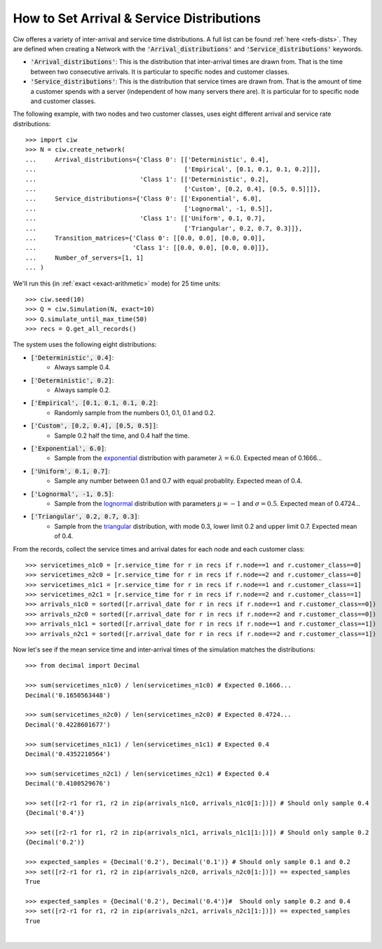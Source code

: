 .. _set-dists:

==========================================
How to Set Arrival & Service Distributions
==========================================

Ciw offeres a variety of inter-arrival and service time distributions.
A full list can be found :ref:`here <refs-dists>`.
They are defined when creating a Network with the :code:`'Arrival_distributions'` and :code:`'Service_distributions'` keywords.

+ :code:`'Arrival_distributions'`: This is the distribution that inter-arrival times are drawn from. That is the time between two consecutive arrivals. It is particular to specific nodes and customer classes.
+ :code:`'Service_distributions'`: This is the distribution that service times are drawn from. That is the amount of time a customer spends with a server (independent of how many servers there are). It is particular for to specific node and customer classes.

The following example, with two nodes and two customer classes, uses eight different arrival and service rate distributions::

    >>> import ciw
    >>> N = ciw.create_network(
    ...     Arrival_distributions={'Class 0': [['Deterministic', 0.4],
    ...                                        ['Empirical', [0.1, 0.1, 0.1, 0.2]]],
    ...                            'Class 1': [['Deterministic', 0.2],
    ...                                        ['Custom', [0.2, 0.4], [0.5, 0.5]]]},
    ...     Service_distributions={'Class 0': [['Exponential', 6.0],
    ...                                        ['Lognormal', -1, 0.5]],
    ...                            'Class 1': [['Uniform', 0.1, 0.7],
    ...                                        ['Triangular', 0.2, 0.7, 0.3]]},
    ...     Transition_matrices={'Class 0': [[0.0, 0.0], [0.0, 0.0]],
    ...                          'Class 1': [[0.0, 0.0], [0.0, 0.0]]},
    ...     Number_of_servers=[1, 1]
    ... )

We'll run this (in :ref:`exact <exact-arithmetic>` mode) for 25 time units::

    >>> ciw.seed(10)
    >>> Q = ciw.Simulation(N, exact=10)
    >>> Q.simulate_until_max_time(50)
    >>> recs = Q.get_all_records()

The system uses the following eight distributions:

+ :code:`['Deterministic', 0.4]`:
   + Always sample 0.4.
+ :code:`['Deterministic', 0.2]`:
   + Always sample 0.2.
+ :code:`['Empirical', [0.1, 0.1, 0.1, 0.2]`:
   + Randomly sample from the numbers 0.1, 0.1, 0.1 and 0.2.
+ :code:`['Custom', [0.2, 0.4], [0.5, 0.5]]`:
   + Sample 0.2 half the time, and 0.4 half the time.
+ :code:`['Exponential', 6.0]`:
   + Sample from the `exponential <https://en.wikipedia.org/wiki/Exponential_distribution>`_ distribution with parameter :math:`\lambda = 6.0`. Expected mean of 0.1666...
+ :code:`['Uniform', 0.1, 0.7]`:
   + Sample any number between 0.1 and 0.7 with equal probablity. Expected mean of 0.4.
+ :code:`['Lognormal', -1, 0.5]`:
   + Sample from the `lognormal <https://en.wikipedia.org/wiki/Log-normal_distribution>`_ distribution with parameters :math:`\mu = -1` and :math:`\sigma = 0.5`. Expected mean of 0.4724...
+ :code:`['Triangular', 0.2, 0.7, 0.3]`:
   + Sample from the `triangular <https://en.wikipedia.org/wiki/Triangular_distribution>`_ distribution, with mode 0.3, lower limit 0.2 and upper limit 0.7. Expected mean of 0.4.

From the records, collect the service times and arrival dates for each node and each customer class::

    >>> servicetimes_n1c0 = [r.service_time for r in recs if r.node==1 and r.customer_class==0]
    >>> servicetimes_n2c0 = [r.service_time for r in recs if r.node==2 and r.customer_class==0]
    >>> servicetimes_n1c1 = [r.service_time for r in recs if r.node==1 and r.customer_class==1]
    >>> servicetimes_n2c1 = [r.service_time for r in recs if r.node==2 and r.customer_class==1]
    >>> arrivals_n1c0 = sorted([r.arrival_date for r in recs if r.node==1 and r.customer_class==0])
    >>> arrivals_n2c0 = sorted([r.arrival_date for r in recs if r.node==2 and r.customer_class==0])
    >>> arrivals_n1c1 = sorted([r.arrival_date for r in recs if r.node==1 and r.customer_class==1])
    >>> arrivals_n2c1 = sorted([r.arrival_date for r in recs if r.node==2 and r.customer_class==1])

Now let's see if the mean service time and inter-arrival times of the simulation matches the distributions::

    >>> from decimal import Decimal

    >>> sum(servicetimes_n1c0) / len(servicetimes_n1c0) # Expected 0.1666...
    Decimal('0.1650563448')

    >>> sum(servicetimes_n2c0) / len(servicetimes_n2c0) # Expected 0.4724...
    Decimal('0.4228601677')

    >>> sum(servicetimes_n1c1) / len(servicetimes_n1c1) # Expected 0.4
    Decimal('0.4352210564')

    >>> sum(servicetimes_n2c1) / len(servicetimes_n2c1) # Expected 0.4
    Decimal('0.4100529676')

    >>> set([r2-r1 for r1, r2 in zip(arrivals_n1c0, arrivals_n1c0[1:])]) # Should only sample 0.4
    {Decimal('0.4')}

    >>> set([r2-r1 for r1, r2 in zip(arrivals_n1c1, arrivals_n1c1[1:])]) # Should only sample 0.2
    {Decimal('0.2')}

    >>> expected_samples = {Decimal('0.2'), Decimal('0.1')} # Should only sample 0.1 and 0.2
    >>> set([r2-r1 for r1, r2 in zip(arrivals_n2c0, arrivals_n2c0[1:])]) == expected_samples
    True

    >>> expected_samples = {Decimal('0.2'), Decimal('0.4')}#  Should only sample 0.2 and 0.4
    >>> set([r2-r1 for r1, r2 in zip(arrivals_n2c1, arrivals_n2c1[1:])]) == expected_samples
    True

​